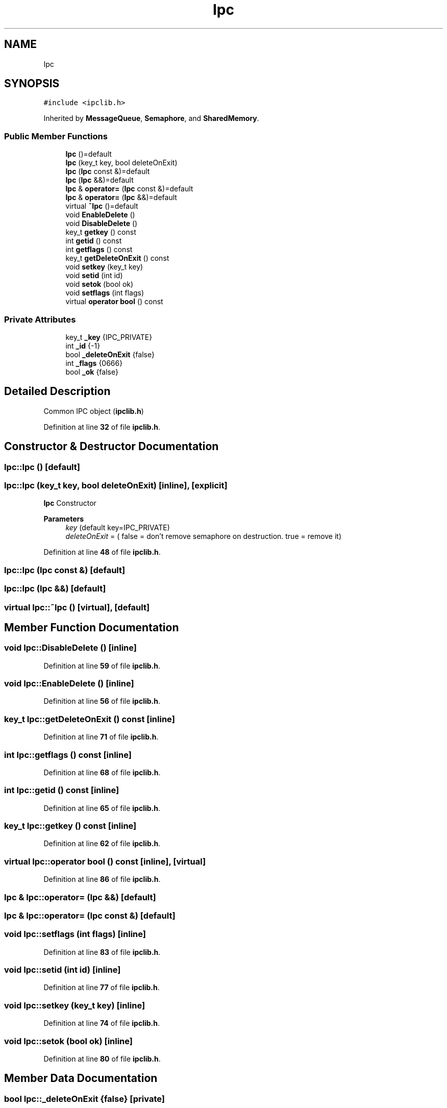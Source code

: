 .TH "Ipc" 3 "Wed May 10 2023" "Version 01.00" "Dispatcher TCP/IP" \" -*- nroff -*-
.ad l
.nh
.SH NAME
Ipc
.SH SYNOPSIS
.br
.PP
.PP
\fC#include <ipclib\&.h>\fP
.PP
Inherited by \fBMessageQueue\fP, \fBSemaphore\fP, and \fBSharedMemory\fP\&.
.SS "Public Member Functions"

.in +1c
.ti -1c
.RI "\fBIpc\fP ()=default"
.br
.ti -1c
.RI "\fBIpc\fP (key_t key, bool deleteOnExit)"
.br
.ti -1c
.RI "\fBIpc\fP (\fBIpc\fP const &)=default"
.br
.ti -1c
.RI "\fBIpc\fP (\fBIpc\fP &&)=default"
.br
.ti -1c
.RI "\fBIpc\fP & \fBoperator=\fP (\fBIpc\fP const &)=default"
.br
.ti -1c
.RI "\fBIpc\fP & \fBoperator=\fP (\fBIpc\fP &&)=default"
.br
.ti -1c
.RI "virtual \fB~Ipc\fP ()=default"
.br
.ti -1c
.RI "void \fBEnableDelete\fP ()"
.br
.ti -1c
.RI "void \fBDisableDelete\fP ()"
.br
.ti -1c
.RI "key_t \fBgetkey\fP () const"
.br
.ti -1c
.RI "int \fBgetid\fP () const"
.br
.ti -1c
.RI "int \fBgetflags\fP () const"
.br
.ti -1c
.RI "key_t \fBgetDeleteOnExit\fP () const"
.br
.ti -1c
.RI "void \fBsetkey\fP (key_t key)"
.br
.ti -1c
.RI "void \fBsetid\fP (int id)"
.br
.ti -1c
.RI "void \fBsetok\fP (bool ok)"
.br
.ti -1c
.RI "void \fBsetflags\fP (int flags)"
.br
.ti -1c
.RI "virtual \fBoperator bool\fP () const"
.br
.in -1c
.SS "Private Attributes"

.in +1c
.ti -1c
.RI "key_t \fB_key\fP {IPC_PRIVATE}"
.br
.ti -1c
.RI "int \fB_id\fP {\-1}"
.br
.ti -1c
.RI "bool \fB_deleteOnExit\fP {false}"
.br
.ti -1c
.RI "int \fB_flags\fP {0666}"
.br
.ti -1c
.RI "bool \fB_ok\fP {false}"
.br
.in -1c
.SH "Detailed Description"
.PP 
Common IPC object (\fBipclib\&.h\fP) 
.PP
Definition at line \fB32\fP of file \fBipclib\&.h\fP\&.
.SH "Constructor & Destructor Documentation"
.PP 
.SS "Ipc::Ipc ()\fC [default]\fP"

.SS "Ipc::Ipc (key_t key, bool deleteOnExit)\fC [inline]\fP, \fC [explicit]\fP"
\fBIpc\fP Constructor
.PP
\fBParameters\fP
.RS 4
\fIkey\fP (default key=IPC_PRIVATE) 
.br
\fIdeleteOnExit\fP = ( false = don't remove semaphore on destruction\&. true = remove it) 
.RE
.PP

.PP
Definition at line \fB48\fP of file \fBipclib\&.h\fP\&.
.SS "Ipc::Ipc (\fBIpc\fP const &)\fC [default]\fP"

.SS "Ipc::Ipc (\fBIpc\fP &&)\fC [default]\fP"

.SS "virtual Ipc::~Ipc ()\fC [virtual]\fP, \fC [default]\fP"

.SH "Member Function Documentation"
.PP 
.SS "void Ipc::DisableDelete ()\fC [inline]\fP"

.PP
Definition at line \fB59\fP of file \fBipclib\&.h\fP\&.
.SS "void Ipc::EnableDelete ()\fC [inline]\fP"

.PP
Definition at line \fB56\fP of file \fBipclib\&.h\fP\&.
.SS "key_t Ipc::getDeleteOnExit () const\fC [inline]\fP"

.PP
Definition at line \fB71\fP of file \fBipclib\&.h\fP\&.
.SS "int Ipc::getflags () const\fC [inline]\fP"

.PP
Definition at line \fB68\fP of file \fBipclib\&.h\fP\&.
.SS "int Ipc::getid () const\fC [inline]\fP"

.PP
Definition at line \fB65\fP of file \fBipclib\&.h\fP\&.
.SS "key_t Ipc::getkey () const\fC [inline]\fP"

.PP
Definition at line \fB62\fP of file \fBipclib\&.h\fP\&.
.SS "virtual Ipc::operator bool () const\fC [inline]\fP, \fC [virtual]\fP"

.PP
Definition at line \fB86\fP of file \fBipclib\&.h\fP\&.
.SS "\fBIpc\fP & Ipc::operator= (\fBIpc\fP &&)\fC [default]\fP"

.SS "\fBIpc\fP & Ipc::operator= (\fBIpc\fP const &)\fC [default]\fP"

.SS "void Ipc::setflags (int flags)\fC [inline]\fP"

.PP
Definition at line \fB83\fP of file \fBipclib\&.h\fP\&.
.SS "void Ipc::setid (int id)\fC [inline]\fP"

.PP
Definition at line \fB77\fP of file \fBipclib\&.h\fP\&.
.SS "void Ipc::setkey (key_t key)\fC [inline]\fP"

.PP
Definition at line \fB74\fP of file \fBipclib\&.h\fP\&.
.SS "void Ipc::setok (bool ok)\fC [inline]\fP"

.PP
Definition at line \fB80\fP of file \fBipclib\&.h\fP\&.
.SH "Member Data Documentation"
.PP 
.SS "bool Ipc::_deleteOnExit {false}\fC [private]\fP"

.PP
Definition at line \fB36\fP of file \fBipclib\&.h\fP\&.
.SS "int Ipc::_flags {0666}\fC [private]\fP"

.PP
Definition at line \fB37\fP of file \fBipclib\&.h\fP\&.
.SS "int Ipc::_id {\-1}\fC [private]\fP"

.PP
Definition at line \fB35\fP of file \fBipclib\&.h\fP\&.
.SS "key_t Ipc::_key {IPC_PRIVATE}\fC [private]\fP"

.PP
Definition at line \fB34\fP of file \fBipclib\&.h\fP\&.
.SS "bool Ipc::_ok {false}\fC [private]\fP"

.PP
Definition at line \fB38\fP of file \fBipclib\&.h\fP\&.

.SH "Author"
.PP 
Generated automatically by Doxygen for Dispatcher TCP/IP from the source code\&.
